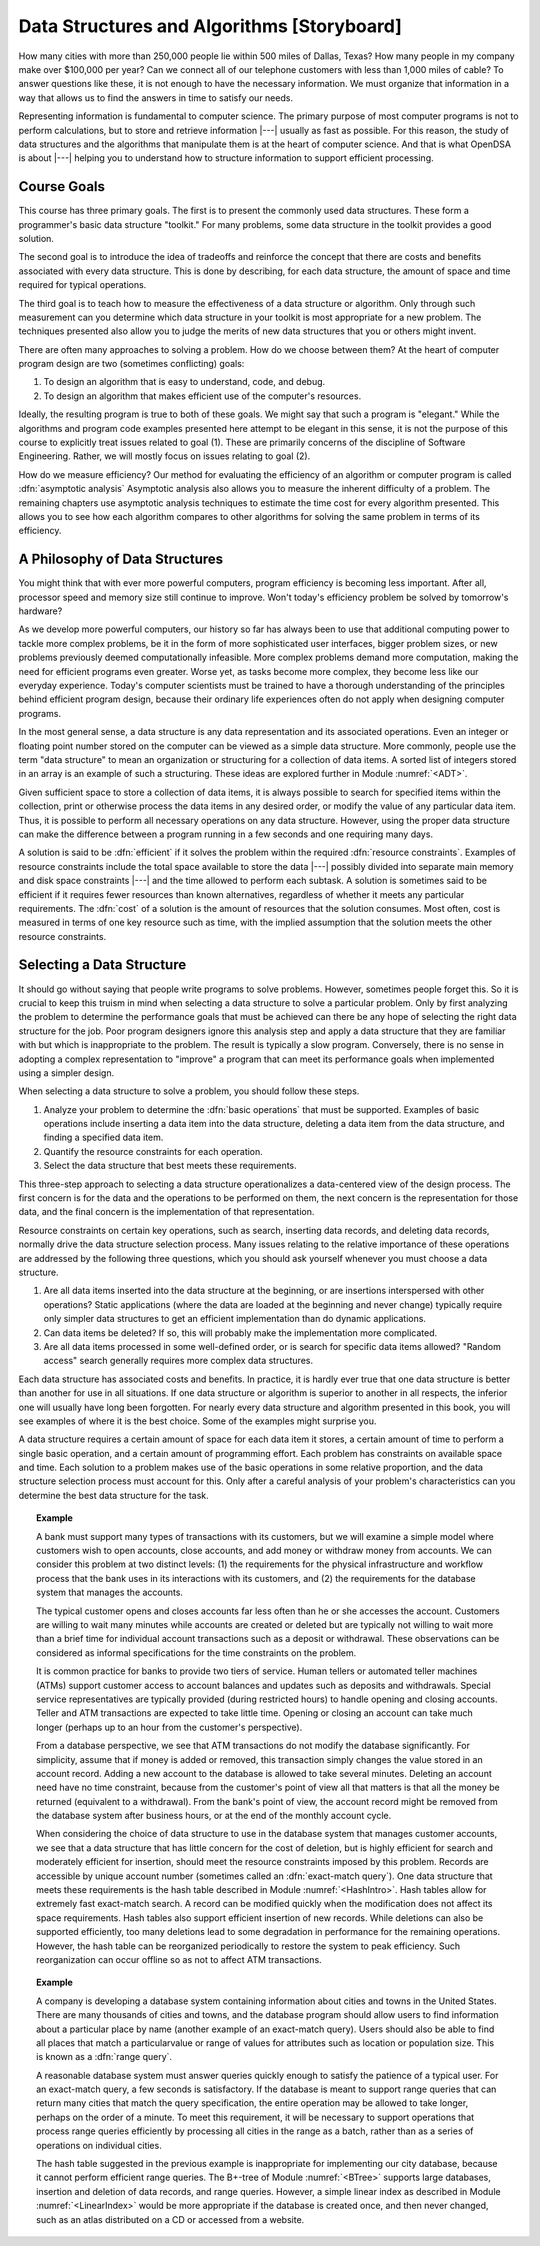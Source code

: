 .. This file is part of the OpenDSA eTextbook project. See
.. http://algoviz.org/OpenDSA for more details.
.. Copyright (c) 2012-2013 by the OpenDSA Project Contributors, and
.. distributed under an MIT open source license.

.. avmetadata::
   :author: Cliff Shaffer
   :prerequisites:
   :topic: Introduction

Data Structures and Algorithms [Storyboard]
===========================================

How many cities with more than 250,000 people lie within 500 miles of
Dallas, Texas?
How many people in my company make over $100,000 per year?
Can we connect all of our telephone customers with less than 1,000
miles of cable?
To answer questions like these, it is not enough to have the
necessary information.
We must organize that information in a way that allows us to find the
answers in time to satisfy our needs.

Representing information is fundamental to computer science.
The primary purpose of most computer programs is not to
perform calculations, but to store and retrieve information |---|
usually as fast as possible.
For this reason, the study of data structures and the algorithms that
manipulate them is at the heart of computer science.
And that is what OpenDSA is about |---| helping you to understand how
to structure information to support efficient processing.

Course Goals
------------

This course has three primary goals.
The first is to present the commonly used data structures.
These form a programmer's basic data structure "toolkit."
For many problems, some data structure in the toolkit provides a good
solution.

The second goal is to introduce the idea of tradeoffs
and reinforce the concept that there are costs and benefits associated
with every data structure.
This is done by describing, for each data structure, the amount of
space and time required for typical operations.

The third goal is to teach how to measure the
effectiveness of a data structure or algorithm.
Only through such measurement can you determine which data
structure in your toolkit is most appropriate for a new problem.
The techniques presented also allow you to judge the merits of
new data structures that you or others might invent.

There are often many approaches to solving a problem.
How do we choose between them?
At the heart of computer program design are two (sometimes conflicting)
goals:

(#) To design an algorithm that is easy to understand, code, and debug.

(#) To design an algorithm that makes efficient use of the computer's
    resources.

Ideally, the resulting program is true to both of these goals.
We might say that such a program is "elegant."
While the algorithms and program code examples presented here
attempt to be elegant in this sense,
it is not the purpose of this course to explicitly treat issues related
to goal (1).
These are primarily concerns of the discipline of
Software Engineering.
Rather, we will mostly focus on issues relating to goal (2).

How do we measure efficiency?
Our method for evaluating the efficiency of an algorithm or computer
program is called :dfn:`asymptotic analysis`
Asymptotic analysis also allows you to measure the inherent difficulty
of a problem.
The remaining chapters use asymptotic analysis techniques to estimate
the time cost for every algorithm presented.
This allows you to see how each algorithm compares to other
algorithms for solving the same problem in terms of its
efficiency.

A Philosophy of Data Structures
-------------------------------

You might think that with ever more powerful computers,
program efficiency is becoming less important.
After all, processor speed and memory size still continue to improve.
Won't today's efficiency problem be solved by tomorrow's hardware?

As we develop more powerful computers,
our history so far has always been to use that additional computing
power to tackle more complex problems, be it in the form of more
sophisticated user interfaces, bigger problem sizes, or new problems
previously deemed computationally infeasible.
More complex problems demand more computation, making the need for
efficient programs even greater.
Worse yet, as tasks become more complex, they become less like
our everyday experience.
Today's computer scientists must be trained to have a thorough
understanding of the principles behind efficient program design,
because their ordinary life experiences often do not apply when
designing computer programs.

In the most general sense, a data structure is any data representation
and its associated operations.
Even an integer or floating point
number stored on the computer can be viewed as a simple data
structure.
More commonly, people use the term "data structure" to mean
an organization or structuring for a collection of data items.
A sorted list of integers stored in an array is an
example of such a structuring.
These ideas are explored further in Module :numref:`<ADT>`.

Given sufficient space to store a collection of data items, it is
always possible to search for specified items within the collection,
print or otherwise process the data items in any desired order, or
modify the value of any particular data item.
Thus, it is possible to perform all necessary operations on any data
structure.
However, using the proper data structure can make the difference
between a program running in a few seconds and one requiring many
days.

A solution is said to be :dfn:`efficient`
if it solves the problem within the required
:dfn:`resource constraints`.
Examples of resource constraints include the total space available to
store the data |---| possibly divided into separate main memory and disk
space constraints |---| and the time allowed to perform each subtask.
A solution is sometimes said to be
efficient if it requires fewer resources than known alternatives,
regardless of whether it meets any particular requirements.
The :dfn:`cost` of a solution is the
amount of resources that the solution consumes.
Most often, cost is measured in terms of one key resource such as
time, with the implied assumption that the solution meets the other
resource constraints.

Selecting a Data Structure
--------------------------

It should go without saying that people write programs to
solve problems.
However, sometimes people forget this.
So it is crucial to keep this truism in mind when selecting a
data structure to solve a particular problem.
Only by first analyzing the problem to determine the performance
goals that must be achieved can there be any hope of selecting the
right data structure for the job.
Poor program designers ignore this analysis step
and apply a data structure that they are familiar with but which is
inappropriate to the problem.
The result is typically a slow program.
Conversely, there is no sense in adopting a complex representation to
"improve" a program that can meet its performance goals when
implemented using a simpler design.

When selecting a data structure to solve a problem, you should follow
these steps.

1. Analyze your problem to determine the :dfn:`basic operations` that
   must be supported. 
   Examples of basic operations include inserting a data
   item into the data structure, deleting a data item from the
   data structure, and finding a specified data item.

2. Quantify the resource constraints for each operation.

3. Select the data structure that best meets these requirements.

This three-step approach to selecting a data structure operationalizes
a data-centered view of the design process.
The first concern is for the data and the operations to be performed
on them, the next concern is the representation for those data, and
the final concern is the implementation of that representation.

Resource constraints on certain key operations, such as search,
inserting data records, and deleting data records, normally drive
the data structure selection process.
Many issues relating to the relative importance of these operations
are addressed by the following three questions, which you should ask
yourself whenever you must choose a data structure.

#. Are all data items inserted into the data structure at
   the beginning, or are insertions interspersed with other operations?
   Static applications (where the data are loaded at the beginning and
   never change) typically require only simpler data structures to get an
   efficient implementation than do dynamic applications.

#. Can data items be deleted?
   If so, this will probably make the implementation more complicated.

#. Are all data items processed in some well-defined order,
   or is search for specific data items allowed?
   "Random access" search generally requires more complex data
   structures.

Each data structure has associated costs and benefits.
In practice, it is hardly ever true that one data structure is
better than another for use in all situations.
If one data structure or algorithm is superior to another in all
respects, the inferior one will usually have long been forgotten.
For nearly every data structure and algorithm presented in this book,
you will see examples of where it is the best choice.
Some of the examples might surprise you.

A data structure requires a certain amount of
space for each data item it stores,
a certain amount of time to perform a single basic
operation, and a certain amount of programming effort.
Each problem has constraints on available space and time.
Each solution to a problem makes use of the basic operations in some
relative proportion, and the data structure selection process
must account for this.
Only after a careful analysis of your problem's characteristics can
you determine the best data structure for the task.

.. topic:: Example

   A bank must support many types of transactions with its customers, but 
   we will examine a simple model where customers wish to open accounts,
   close accounts, and add money or withdraw money from accounts.
   We can consider this problem at two distinct levels:
   (1) the requirements for the physical infrastructure and workflow
   process that the bank uses in its interactions with its customers,
   and (2) the requirements for the database system that manages the
   accounts.

   The typical customer opens and closes accounts far less often than he
   or she accesses the account.
   Customers are willing to wait many minutes while accounts are
   created or deleted but are typically not willing to wait more than a
   brief time for individual account transactions such as a
   deposit or withdrawal.
   These observations can be considered as informal specifications for
   the time constraints on the problem.

   It is common practice for banks to provide two tiers of service.
   Human tellers or automated teller machines (ATMs) support customer
   access to account balances and updates such as deposits and
   withdrawals.
   Special service representatives are typically provided (during
   restricted hours) to handle opening and closing accounts.
   Teller and ATM transactions are expected to take little time.
   Opening or closing an account can take much longer (perhaps up to an
   hour from the customer's perspective).

   From a database perspective, we see that
   ATM transactions do not modify the database significantly.
   For simplicity, assume that if money is added or removed, this
   transaction simply changes the value stored in an account record.
   Adding a new account to the database is allowed to take several
   minutes.
   Deleting an account need have no time constraint, because from the
   customer's point of view all that matters is that all the money be
   returned (equivalent to a withdrawal).
   From the bank's point of view, the account record might be removed
   from the database system after business hours, or at the end of the
   monthly account cycle.

   When considering the choice of data structure to use in the database
   system that manages customer accounts, we see that
   a data structure that has little concern for the cost of deletion,
   but is highly efficient for search and moderately efficient for
   insertion, should meet the resource constraints imposed by this
   problem.
   Records are accessible by unique account number (sometimes called
   an :dfn:`exact-match query`).
   One data structure that meets these requirements is the hash
   table described in Module :numref:`<HashIntro>`.
   Hash tables allow for extremely fast exact-match search.
   A record can be modified quickly when the modification does not
   affect its space requirements.
   Hash tables also support efficient insertion of new records.
   While deletions can also be supported efficiently, too many deletions
   lead to some degradation in performance for the remaining operations.
   However, the hash table can be reorganized periodically to restore
   the system to peak efficiency.
   Such reorganization can occur offline so as not to affect ATM
   transactions.

.. topic:: Example

   A company is developing a database system containing information
   about cities and towns in the United States.
   There are many thousands of cities and towns, and the database
   program should allow users to find information about a particular
   place by name (another example of an exact-match query).
   Users should also be able to find all places that match a
   particularvalue or range of values for attributes such as location
   or population size.
   This is known as a :dfn:`range query`.

   A reasonable database system must answer queries quickly enough to
   satisfy the patience of a typical user.
   For an exact-match query, a few seconds is satisfactory.
   If the database is meant to support range queries that can return many
   cities that match the query specification,
   the entire operation may be allowed to take longer, perhaps on the
   order of a minute.
   To meet this requirement, it will be necessary to support operations
   that process range queries efficiently by processing all cities in the
   range as a batch, rather than as a series of operations on individual
   cities.

   The hash table suggested in the previous example is inappropriate
   for implementing our city database, because it cannot perform
   efficient range queries.
   The B+-tree of Module :numref:`<BTree>`
   supports large databases,
   insertion and deletion of data records, and range queries.
   However, a simple linear index
   as described in Module :numref:`<LinearIndex>` would be more
   appropriate if the database is created once, and then never
   changed, such as an atlas distributed on a CD or accessed from a
   website.

.. TODO::
   :type: Exercise

   Create a battery of summary questions.

